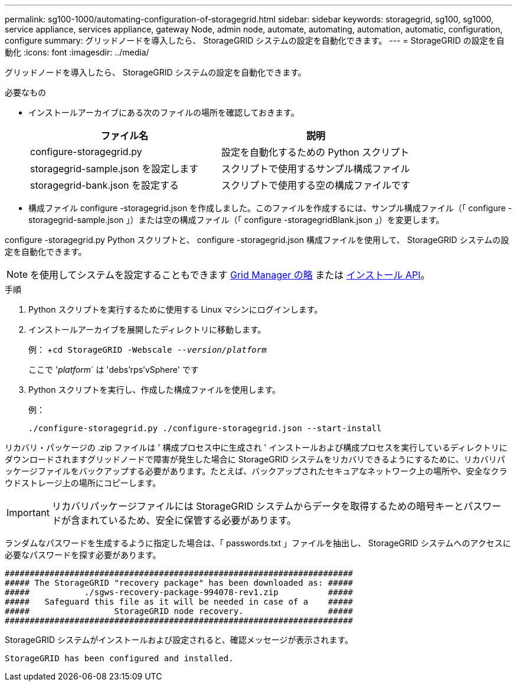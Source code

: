 ---
permalink: sg100-1000/automating-configuration-of-storagegrid.html 
sidebar: sidebar 
keywords: storagegrid, sg100, sg1000, service appliance, services appliance, gateway Node, admin node, automate, automating, automation, automatic, configuration, configure 
summary: グリッドノードを導入したら、 StorageGRID システムの設定を自動化できます。 
---
= StorageGRID の設定を自動化
:icons: font
:imagesdir: ../media/


[role="lead"]
グリッドノードを導入したら、 StorageGRID システムの設定を自動化できます。

.必要なもの
* インストールアーカイブにある次のファイルの場所を確認しておきます。
+
[cols="1a,1a"]
|===
| ファイル名 | 説明 


| configure-storagegrid.py  a| 
設定を自動化するための Python スクリプト



| storagegrid-sample.json を設定します  a| 
スクリプトで使用するサンプル構成ファイル



| storagegrid-bank.json を設定する  a| 
スクリプトで使用する空の構成ファイルです

|===
* 構成ファイル configure -storagegrid.json を作成しました。このファイルを作成するには、サンプル構成ファイル（「 configure -storagegrid-sample.json 」）または空の構成ファイル（「 configure -storagegridBlank.json 」）を変更します。


configure -storagegrid.py Python スクリプトと、 configure -storagegrid.json 構成ファイルを使用して、 StorageGRID システムの設定を自動化できます。


NOTE: を使用してシステムを設定することもできます xref:../admin/index.adoc[Grid Manager の略] または xref:overview-of-installation-rest-apis.adoc[インストール API]。

.手順
. Python スクリプトを実行するために使用する Linux マシンにログインします。
. インストールアーカイブを展開したディレクトリに移動します。
+
例： +`cd StorageGRID -Webscale --_version/platform_`

+
ここで '_platform_` は 'debs'rps`'vSphere' です

. Python スクリプトを実行し、作成した構成ファイルを使用します。
+
例：

+
[listing]
----
./configure-storagegrid.py ./configure-storagegrid.json --start-install
----


リカバリ・パッケージの .zip ファイルは ' 構成プロセス中に生成され ' インストールおよび構成プロセスを実行しているディレクトリにダウンロードされますグリッドノードで障害が発生した場合に StorageGRID システムをリカバリできるようにするために、リカバリパッケージファイルをバックアップする必要があります。たとえば、バックアップされたセキュアなネットワーク上の場所や、安全なクラウドストレージ上の場所にコピーします。


IMPORTANT: リカバリパッケージファイルには StorageGRID システムからデータを取得するための暗号キーとパスワードが含まれているため、安全に保管する必要があります。

ランダムなパスワードを生成するように指定した場合は、「 passwords.txt 」ファイルを抽出し、 StorageGRID システムへのアクセスに必要なパスワードを探す必要があります。

[listing]
----
######################################################################
##### The StorageGRID "recovery package" has been downloaded as: #####
#####           ./sgws-recovery-package-994078-rev1.zip          #####
#####   Safeguard this file as it will be needed in case of a    #####
#####                 StorageGRID node recovery.                 #####
######################################################################
----
StorageGRID システムがインストールおよび設定されると、確認メッセージが表示されます。

[listing]
----
StorageGRID has been configured and installed.
----